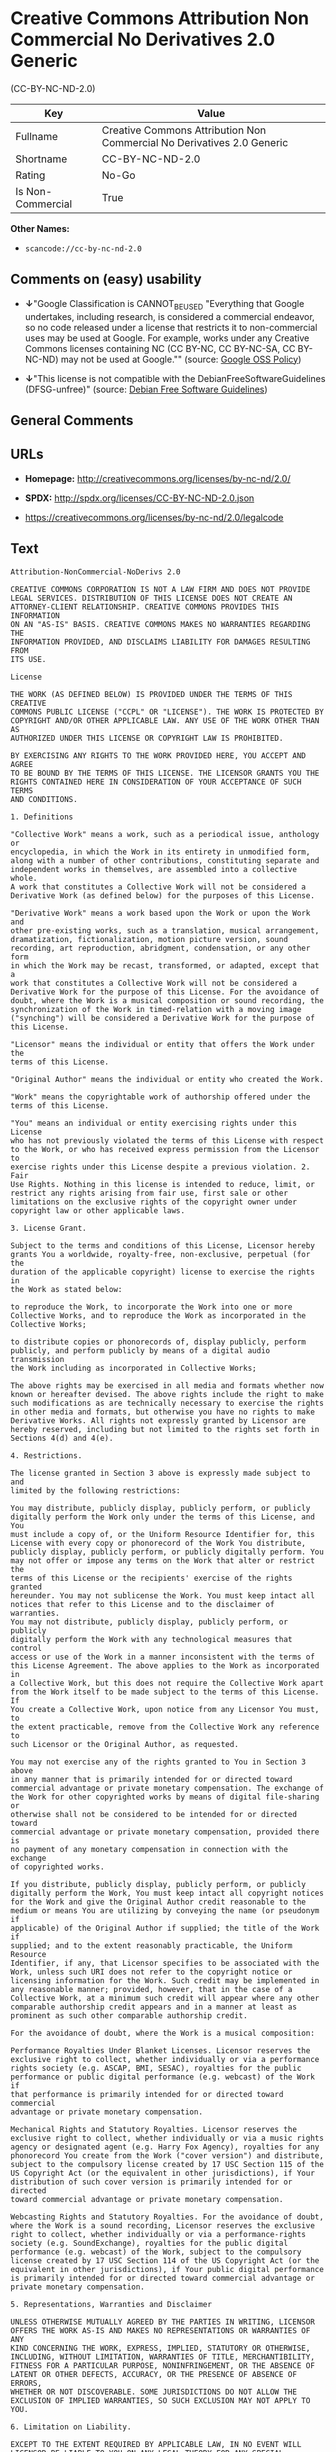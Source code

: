* Creative Commons Attribution Non Commercial No Derivatives 2.0 Generic
(CC-BY-NC-ND-2.0)

| Key                 | Value                                                                    |
|---------------------+--------------------------------------------------------------------------|
| Fullname            | Creative Commons Attribution Non Commercial No Derivatives 2.0 Generic   |
| Shortname           | CC-BY-NC-ND-2.0                                                          |
| Rating              | No-Go                                                                    |
| Is Non-Commercial   | True                                                                     |

*Other Names:*

- =scancode://cc-by-nc-nd-2.0=

** Comments on (easy) usability

- *↓*"Google Classification is CANNOT_BE_USED "Everything that Google
  undertakes, including research, is considered a commercial endeavor,
  so no code released under a license that restricts it to
  non-commercial uses may be used at Google. For example, works under
  any Creative Commons licenses containing NC (CC BY-NC, CC BY-NC-SA, CC
  BY-NC-ND) may not be used at Google."" (source:
  [[https://opensource.google.com/docs/thirdparty/licenses/][Google OSS
  Policy]])

- *↓*"This license is not compatible with the
  DebianFreeSoftwareGuidelines (DFSG-unfree)" (source:
  [[https://wiki.debian.org/DFSGLicenses][Debian Free Software
  Guidelines]])

** General Comments

** URLs

- *Homepage:* http://creativecommons.org/licenses/by-nc-nd/2.0/

- *SPDX:* http://spdx.org/licenses/CC-BY-NC-ND-2.0.json

- https://creativecommons.org/licenses/by-nc-nd/2.0/legalcode

** Text

#+BEGIN_EXAMPLE
  Attribution-NonCommercial-NoDerivs 2.0

  CREATIVE COMMONS CORPORATION IS NOT A LAW FIRM AND DOES NOT PROVIDE
  LEGAL SERVICES. DISTRIBUTION OF THIS LICENSE DOES NOT CREATE AN
  ATTORNEY-CLIENT RELATIONSHIP. CREATIVE COMMONS PROVIDES THIS INFORMATION
  ON AN "AS-IS" BASIS. CREATIVE COMMONS MAKES NO WARRANTIES REGARDING THE
  INFORMATION PROVIDED, AND DISCLAIMS LIABILITY FOR DAMAGES RESULTING FROM
  ITS USE.

  License

  THE WORK (AS DEFINED BELOW) IS PROVIDED UNDER THE TERMS OF THIS CREATIVE
  COMMONS PUBLIC LICENSE ("CCPL" OR "LICENSE"). THE WORK IS PROTECTED BY
  COPYRIGHT AND/OR OTHER APPLICABLE LAW. ANY USE OF THE WORK OTHER THAN AS
  AUTHORIZED UNDER THIS LICENSE OR COPYRIGHT LAW IS PROHIBITED.

  BY EXERCISING ANY RIGHTS TO THE WORK PROVIDED HERE, YOU ACCEPT AND AGREE
  TO BE BOUND BY THE TERMS OF THIS LICENSE. THE LICENSOR GRANTS YOU THE
  RIGHTS CONTAINED HERE IN CONSIDERATION OF YOUR ACCEPTANCE OF SUCH TERMS
  AND CONDITIONS.

  1. Definitions

  "Collective Work" means a work, such as a periodical issue, anthology or
  encyclopedia, in which the Work in its entirety in unmodified form,
  along with a number of other contributions, constituting separate and
  independent works in themselves, are assembled into a collective whole.
  A work that constitutes a Collective Work will not be considered a
  Derivative Work (as defined below) for the purposes of this License.

  "Derivative Work" means a work based upon the Work or upon the Work and
  other pre-existing works, such as a translation, musical arrangement,
  dramatization, fictionalization, motion picture version, sound
  recording, art reproduction, abridgment, condensation, or any other form
  in which the Work may be recast, transformed, or adapted, except that a
  work that constitutes a Collective Work will not be considered a
  Derivative Work for the purpose of this License. For the avoidance of
  doubt, where the Work is a musical composition or sound recording, the
  synchronization of the Work in timed-relation with a moving image
  ("synching") will be considered a Derivative Work for the purpose of
  this License.

  "Licensor" means the individual or entity that offers the Work under the
  terms of this License.

  "Original Author" means the individual or entity who created the Work.

  "Work" means the copyrightable work of authorship offered under the
  terms of this License.

  "You" means an individual or entity exercising rights under this License
  who has not previously violated the terms of this License with respect
  to the Work, or who has received express permission from the Licensor to
  exercise rights under this License despite a previous violation. 2. Fair
  Use Rights. Nothing in this license is intended to reduce, limit, or
  restrict any rights arising from fair use, first sale or other
  limitations on the exclusive rights of the copyright owner under
  copyright law or other applicable laws.

  3. License Grant. 

  Subject to the terms and conditions of this License, Licensor hereby
  grants You a worldwide, royalty-free, non-exclusive, perpetual (for the
  duration of the applicable copyright) license to exercise the rights in
  the Work as stated below:

  to reproduce the Work, to incorporate the Work into one or more
  Collective Works, and to reproduce the Work as incorporated in the
  Collective Works;

  to distribute copies or phonorecords of, display publicly, perform
  publicly, and perform publicly by means of a digital audio transmission
  the Work including as incorporated in Collective Works;

  The above rights may be exercised in all media and formats whether now
  known or hereafter devised. The above rights include the right to make
  such modifications as are technically necessary to exercise the rights
  in other media and formats, but otherwise you have no rights to make
  Derivative Works. All rights not expressly granted by Licensor are
  hereby reserved, including but not limited to the rights set forth in
  Sections 4(d) and 4(e).

  4. Restrictions.

  The license granted in Section 3 above is expressly made subject to and
  limited by the following restrictions:

  You may distribute, publicly display, publicly perform, or publicly
  digitally perform the Work only under the terms of this License, and You
  must include a copy of, or the Uniform Resource Identifier for, this
  License with every copy or phonorecord of the Work You distribute,
  publicly display, publicly perform, or publicly digitally perform. You
  may not offer or impose any terms on the Work that alter or restrict the
  terms of this License or the recipients' exercise of the rights granted
  hereunder. You may not sublicense the Work. You must keep intact all
  notices that refer to this License and to the disclaimer of warranties.
  You may not distribute, publicly display, publicly perform, or publicly
  digitally perform the Work with any technological measures that control
  access or use of the Work in a manner inconsistent with the terms of
  this License Agreement. The above applies to the Work as incorporated in
  a Collective Work, but this does not require the Collective Work apart
  from the Work itself to be made subject to the terms of this License. If
  You create a Collective Work, upon notice from any Licensor You must, to
  the extent practicable, remove from the Collective Work any reference to
  such Licensor or the Original Author, as requested.

  You may not exercise any of the rights granted to You in Section 3 above
  in any manner that is primarily intended for or directed toward
  commercial advantage or private monetary compensation. The exchange of
  the Work for other copyrighted works by means of digital file-sharing or
  otherwise shall not be considered to be intended for or directed toward
  commercial advantage or private monetary compensation, provided there is
  no payment of any monetary compensation in connection with the exchange
  of copyrighted works.

  If you distribute, publicly display, publicly perform, or publicly
  digitally perform the Work, You must keep intact all copyright notices
  for the Work and give the Original Author credit reasonable to the
  medium or means You are utilizing by conveying the name (or pseudonym if
  applicable) of the Original Author if supplied; the title of the Work if
  supplied; and to the extent reasonably practicable, the Uniform Resource
  Identifier, if any, that Licensor specifies to be associated with the
  Work, unless such URI does not refer to the copyright notice or
  licensing information for the Work. Such credit may be implemented in
  any reasonable manner; provided, however, that in the case of a
  Collective Work, at a minimum such credit will appear where any other
  comparable authorship credit appears and in a manner at least as
  prominent as such other comparable authorship credit.

  For the avoidance of doubt, where the Work is a musical composition:

  Performance Royalties Under Blanket Licenses. Licensor reserves the
  exclusive right to collect, whether individually or via a performance
  rights society (e.g. ASCAP, BMI, SESAC), royalties for the public
  performance or public digital performance (e.g. webcast) of the Work if
  that performance is primarily intended for or directed toward commercial
  advantage or private monetary compensation.

  Mechanical Rights and Statutory Royalties. Licensor reserves the
  exclusive right to collect, whether individually or via a music rights
  agency or designated agent (e.g. Harry Fox Agency), royalties for any
  phonorecord You create from the Work ("cover version") and distribute,
  subject to the compulsory license created by 17 USC Section 115 of the
  US Copyright Act (or the equivalent in other jurisdictions), if Your
  distribution of such cover version is primarily intended for or directed
  toward commercial advantage or private monetary compensation.

  Webcasting Rights and Statutory Royalties. For the avoidance of doubt,
  where the Work is a sound recording, Licensor reserves the exclusive
  right to collect, whether individually or via a performance-rights
  society (e.g. SoundExchange), royalties for the public digital
  performance (e.g. webcast) of the Work, subject to the compulsory
  license created by 17 USC Section 114 of the US Copyright Act (or the
  equivalent in other jurisdictions), if Your public digital performance
  is primarily intended for or directed toward commercial advantage or
  private monetary compensation.

  5. Representations, Warranties and Disclaimer

  UNLESS OTHERWISE MUTUALLY AGREED BY THE PARTIES IN WRITING, LICENSOR
  OFFERS THE WORK AS-IS AND MAKES NO REPRESENTATIONS OR WARRANTIES OF ANY
  KIND CONCERNING THE WORK, EXPRESS, IMPLIED, STATUTORY OR OTHERWISE,
  INCLUDING, WITHOUT LIMITATION, WARRANTIES OF TITLE, MERCHANTIBILITY,
  FITNESS FOR A PARTICULAR PURPOSE, NONINFRINGEMENT, OR THE ABSENCE OF
  LATENT OR OTHER DEFECTS, ACCURACY, OR THE PRESENCE OF ABSENCE OF ERRORS,
  WHETHER OR NOT DISCOVERABLE. SOME JURISDICTIONS DO NOT ALLOW THE
  EXCLUSION OF IMPLIED WARRANTIES, SO SUCH EXCLUSION MAY NOT APPLY TO YOU.

  6. Limitation on Liability.

  EXCEPT TO THE EXTENT REQUIRED BY APPLICABLE LAW, IN NO EVENT WILL
  LICENSOR BE LIABLE TO YOU ON ANY LEGAL THEORY FOR ANY SPECIAL,
  INCIDENTAL, CONSEQUENTIAL, PUNITIVE OR EXEMPLARY DAMAGES ARISING OUT OF
  THIS LICENSE OR THE USE OF THE WORK, EVEN IF LICENSOR HAS BEEN ADVISED
  OF THE POSSIBILITY OF SUCH DAMAGES.

  7. Termination

  This License and the rights granted hereunder will terminate
  automatically upon any breach by You of the terms of this License.
  Individuals or entities who have received Collective Works from You
  under this License, however, will not have their licenses terminated
  provided such individuals or entities remain in full compliance with
  those licenses. Sections 1, 2, 5, 6, 7, and 8 will survive any
  termination of this License.

  Subject to the above terms and conditions, the license granted here is
  perpetual (for the duration of the applicable copyright in the Work).
  Notwithstanding the above, Licensor reserves the right to release the
  Work under different license terms or to stop distributing the Work at
  any time; provided, however that any such election will not serve to
  withdraw this License (or any other license that has been, or is
  required to be, granted under the terms of this License), and this
  License will continue in full force and effect unless terminated as
  stated above.

  8. Miscellaneous

  Each time You distribute or publicly digitally perform the Work or a
  Collective Work, the Licensor offers to the recipient a license to the
  Work on the same terms and conditions as the license granted to You
  under this License.

  If any provision of this License is invalid or unenforceable under
  applicable law, it shall not affect the validity or enforceability of
  the remainder of the terms of this License, and without further action
  by the parties to this agreement, such provision shall be reformed to
  the minimum extent necessary to make such provision valid and
  enforceable.

  No term or provision of this License shall be deemed waived and no
  breach consented to unless such waiver or consent shall be in writing
  and signed by the party to be charged with such waiver or consent.

  This License constitutes the entire agreement between the parties with
  respect to the Work licensed here. There are no understandings,
  agreements or representations with respect to the Work not specified
  here. Licensor shall not be bound by any additional provisions that may
  appear in any communication from You. This License may not be modified
  without the mutual written agreement of the Licensor and You.

  Creative Commons is not a party to this License, and makes no warranty
  whatsoever in connection with the Work. Creative Commons will not be
  liable to You or any party on any legal theory for any damages
  whatsoever, including without limitation any general, special,
  incidental or consequential damages arising in connection to this
  license. Notwithstanding the foregoing two (2) sentences, if Creative
  Commons has expressly identified itself as the Licensor hereunder, it
  shall have all rights and obligations of Licensor.

  Except for the limited purpose of indicating to the public that the Work
  is licensed under the CCPL, neither party will use the trademark
  "Creative Commons" or any related trademark or logo of Creative Commons
  without the prior written consent of Creative Commons. Any permitted use
  will be in compliance with Creative Commons' then-current trademark
  usage guidelines, as may be published on its website or otherwise made
  available upon request from time to time.

  Creative Commons may be contacted at http://creativecommons.org/.
#+END_EXAMPLE

--------------

** Raw Data

- SPDX

- Scancode

- Google OSS Policy

- Debian Free Software Guidelines

- Override

#+BEGIN_EXAMPLE
  {
      "__impliedNames": [
          "CC-BY-NC-ND-2.0",
          "Creative Commons Attribution Non Commercial No Derivatives 2.0 Generic",
          "scancode://cc-by-nc-nd-2.0"
      ],
      "__impliedId": "CC-BY-NC-ND-2.0",
      "__impliedAmbiguousNames": [
          "Creative Commons Attribution-Non Commercial-Share Alike (CC-by-nc-sa)"
      ],
      "__impliedRatingState": [
          [
              "Override",
              {
                  "tag": "FinalRating",
                  "contents": {
                      "tag": "RNoGo"
                  }
              }
          ]
      ],
      "__impliedNonCommercial": true,
      "facts": {
          "SPDX": {
              "isSPDXLicenseDeprecated": false,
              "spdxFullName": "Creative Commons Attribution Non Commercial No Derivatives 2.0 Generic",
              "spdxDetailsURL": "http://spdx.org/licenses/CC-BY-NC-ND-2.0.json",
              "_sourceURL": "https://spdx.org/licenses/CC-BY-NC-ND-2.0.html",
              "spdxLicIsOSIApproved": false,
              "spdxSeeAlso": [
                  "https://creativecommons.org/licenses/by-nc-nd/2.0/legalcode"
              ],
              "_implications": {
                  "__impliedNames": [
                      "CC-BY-NC-ND-2.0",
                      "Creative Commons Attribution Non Commercial No Derivatives 2.0 Generic"
                  ],
                  "__impliedId": "CC-BY-NC-ND-2.0",
                  "__isOsiApproved": false,
                  "__impliedURLs": [
                      [
                          "SPDX",
                          "http://spdx.org/licenses/CC-BY-NC-ND-2.0.json"
                      ],
                      [
                          null,
                          "https://creativecommons.org/licenses/by-nc-nd/2.0/legalcode"
                      ]
                  ]
              },
              "spdxLicenseId": "CC-BY-NC-ND-2.0"
          },
          "Scancode": {
              "otherUrls": [
                  "https://creativecommons.org/licenses/by-nc-nd/2.0/legalcode"
              ],
              "homepageUrl": "http://creativecommons.org/licenses/by-nc-nd/2.0/",
              "shortName": "CC-BY-NC-ND-2.0",
              "textUrls": null,
              "text": "Attribution-NonCommercial-NoDerivs 2.0\n\nCREATIVE COMMONS CORPORATION IS NOT A LAW FIRM AND DOES NOT PROVIDE\nLEGAL SERVICES. DISTRIBUTION OF THIS LICENSE DOES NOT CREATE AN\nATTORNEY-CLIENT RELATIONSHIP. CREATIVE COMMONS PROVIDES THIS INFORMATION\nON AN \"AS-IS\" BASIS. CREATIVE COMMONS MAKES NO WARRANTIES REGARDING THE\nINFORMATION PROVIDED, AND DISCLAIMS LIABILITY FOR DAMAGES RESULTING FROM\nITS USE.\n\nLicense\n\nTHE WORK (AS DEFINED BELOW) IS PROVIDED UNDER THE TERMS OF THIS CREATIVE\nCOMMONS PUBLIC LICENSE (\"CCPL\" OR \"LICENSE\"). THE WORK IS PROTECTED BY\nCOPYRIGHT AND/OR OTHER APPLICABLE LAW. ANY USE OF THE WORK OTHER THAN AS\nAUTHORIZED UNDER THIS LICENSE OR COPYRIGHT LAW IS PROHIBITED.\n\nBY EXERCISING ANY RIGHTS TO THE WORK PROVIDED HERE, YOU ACCEPT AND AGREE\nTO BE BOUND BY THE TERMS OF THIS LICENSE. THE LICENSOR GRANTS YOU THE\nRIGHTS CONTAINED HERE IN CONSIDERATION OF YOUR ACCEPTANCE OF SUCH TERMS\nAND CONDITIONS.\n\n1. Definitions\n\n\"Collective Work\" means a work, such as a periodical issue, anthology or\nencyclopedia, in which the Work in its entirety in unmodified form,\nalong with a number of other contributions, constituting separate and\nindependent works in themselves, are assembled into a collective whole.\nA work that constitutes a Collective Work will not be considered a\nDerivative Work (as defined below) for the purposes of this License.\n\n\"Derivative Work\" means a work based upon the Work or upon the Work and\nother pre-existing works, such as a translation, musical arrangement,\ndramatization, fictionalization, motion picture version, sound\nrecording, art reproduction, abridgment, condensation, or any other form\nin which the Work may be recast, transformed, or adapted, except that a\nwork that constitutes a Collective Work will not be considered a\nDerivative Work for the purpose of this License. For the avoidance of\ndoubt, where the Work is a musical composition or sound recording, the\nsynchronization of the Work in timed-relation with a moving image\n(\"synching\") will be considered a Derivative Work for the purpose of\nthis License.\n\n\"Licensor\" means the individual or entity that offers the Work under the\nterms of this License.\n\n\"Original Author\" means the individual or entity who created the Work.\n\n\"Work\" means the copyrightable work of authorship offered under the\nterms of this License.\n\n\"You\" means an individual or entity exercising rights under this License\nwho has not previously violated the terms of this License with respect\nto the Work, or who has received express permission from the Licensor to\nexercise rights under this License despite a previous violation. 2. Fair\nUse Rights. Nothing in this license is intended to reduce, limit, or\nrestrict any rights arising from fair use, first sale or other\nlimitations on the exclusive rights of the copyright owner under\ncopyright law or other applicable laws.\n\n3. License Grant. \n\nSubject to the terms and conditions of this License, Licensor hereby\ngrants You a worldwide, royalty-free, non-exclusive, perpetual (for the\nduration of the applicable copyright) license to exercise the rights in\nthe Work as stated below:\n\nto reproduce the Work, to incorporate the Work into one or more\nCollective Works, and to reproduce the Work as incorporated in the\nCollective Works;\n\nto distribute copies or phonorecords of, display publicly, perform\npublicly, and perform publicly by means of a digital audio transmission\nthe Work including as incorporated in Collective Works;\n\nThe above rights may be exercised in all media and formats whether now\nknown or hereafter devised. The above rights include the right to make\nsuch modifications as are technically necessary to exercise the rights\nin other media and formats, but otherwise you have no rights to make\nDerivative Works. All rights not expressly granted by Licensor are\nhereby reserved, including but not limited to the rights set forth in\nSections 4(d) and 4(e).\n\n4. Restrictions.\n\nThe license granted in Section 3 above is expressly made subject to and\nlimited by the following restrictions:\n\nYou may distribute, publicly display, publicly perform, or publicly\ndigitally perform the Work only under the terms of this License, and You\nmust include a copy of, or the Uniform Resource Identifier for, this\nLicense with every copy or phonorecord of the Work You distribute,\npublicly display, publicly perform, or publicly digitally perform. You\nmay not offer or impose any terms on the Work that alter or restrict the\nterms of this License or the recipients' exercise of the rights granted\nhereunder. You may not sublicense the Work. You must keep intact all\nnotices that refer to this License and to the disclaimer of warranties.\nYou may not distribute, publicly display, publicly perform, or publicly\ndigitally perform the Work with any technological measures that control\naccess or use of the Work in a manner inconsistent with the terms of\nthis License Agreement. The above applies to the Work as incorporated in\na Collective Work, but this does not require the Collective Work apart\nfrom the Work itself to be made subject to the terms of this License. If\nYou create a Collective Work, upon notice from any Licensor You must, to\nthe extent practicable, remove from the Collective Work any reference to\nsuch Licensor or the Original Author, as requested.\n\nYou may not exercise any of the rights granted to You in Section 3 above\nin any manner that is primarily intended for or directed toward\ncommercial advantage or private monetary compensation. The exchange of\nthe Work for other copyrighted works by means of digital file-sharing or\notherwise shall not be considered to be intended for or directed toward\ncommercial advantage or private monetary compensation, provided there is\nno payment of any monetary compensation in connection with the exchange\nof copyrighted works.\n\nIf you distribute, publicly display, publicly perform, or publicly\ndigitally perform the Work, You must keep intact all copyright notices\nfor the Work and give the Original Author credit reasonable to the\nmedium or means You are utilizing by conveying the name (or pseudonym if\napplicable) of the Original Author if supplied; the title of the Work if\nsupplied; and to the extent reasonably practicable, the Uniform Resource\nIdentifier, if any, that Licensor specifies to be associated with the\nWork, unless such URI does not refer to the copyright notice or\nlicensing information for the Work. Such credit may be implemented in\nany reasonable manner; provided, however, that in the case of a\nCollective Work, at a minimum such credit will appear where any other\ncomparable authorship credit appears and in a manner at least as\nprominent as such other comparable authorship credit.\n\nFor the avoidance of doubt, where the Work is a musical composition:\n\nPerformance Royalties Under Blanket Licenses. Licensor reserves the\nexclusive right to collect, whether individually or via a performance\nrights society (e.g. ASCAP, BMI, SESAC), royalties for the public\nperformance or public digital performance (e.g. webcast) of the Work if\nthat performance is primarily intended for or directed toward commercial\nadvantage or private monetary compensation.\n\nMechanical Rights and Statutory Royalties. Licensor reserves the\nexclusive right to collect, whether individually or via a music rights\nagency or designated agent (e.g. Harry Fox Agency), royalties for any\nphonorecord You create from the Work (\"cover version\") and distribute,\nsubject to the compulsory license created by 17 USC Section 115 of the\nUS Copyright Act (or the equivalent in other jurisdictions), if Your\ndistribution of such cover version is primarily intended for or directed\ntoward commercial advantage or private monetary compensation.\n\nWebcasting Rights and Statutory Royalties. For the avoidance of doubt,\nwhere the Work is a sound recording, Licensor reserves the exclusive\nright to collect, whether individually or via a performance-rights\nsociety (e.g. SoundExchange), royalties for the public digital\nperformance (e.g. webcast) of the Work, subject to the compulsory\nlicense created by 17 USC Section 114 of the US Copyright Act (or the\nequivalent in other jurisdictions), if Your public digital performance\nis primarily intended for or directed toward commercial advantage or\nprivate monetary compensation.\n\n5. Representations, Warranties and Disclaimer\n\nUNLESS OTHERWISE MUTUALLY AGREED BY THE PARTIES IN WRITING, LICENSOR\nOFFERS THE WORK AS-IS AND MAKES NO REPRESENTATIONS OR WARRANTIES OF ANY\nKIND CONCERNING THE WORK, EXPRESS, IMPLIED, STATUTORY OR OTHERWISE,\nINCLUDING, WITHOUT LIMITATION, WARRANTIES OF TITLE, MERCHANTIBILITY,\nFITNESS FOR A PARTICULAR PURPOSE, NONINFRINGEMENT, OR THE ABSENCE OF\nLATENT OR OTHER DEFECTS, ACCURACY, OR THE PRESENCE OF ABSENCE OF ERRORS,\nWHETHER OR NOT DISCOVERABLE. SOME JURISDICTIONS DO NOT ALLOW THE\nEXCLUSION OF IMPLIED WARRANTIES, SO SUCH EXCLUSION MAY NOT APPLY TO YOU.\n\n6. Limitation on Liability.\n\nEXCEPT TO THE EXTENT REQUIRED BY APPLICABLE LAW, IN NO EVENT WILL\nLICENSOR BE LIABLE TO YOU ON ANY LEGAL THEORY FOR ANY SPECIAL,\nINCIDENTAL, CONSEQUENTIAL, PUNITIVE OR EXEMPLARY DAMAGES ARISING OUT OF\nTHIS LICENSE OR THE USE OF THE WORK, EVEN IF LICENSOR HAS BEEN ADVISED\nOF THE POSSIBILITY OF SUCH DAMAGES.\n\n7. Termination\n\nThis License and the rights granted hereunder will terminate\nautomatically upon any breach by You of the terms of this License.\nIndividuals or entities who have received Collective Works from You\nunder this License, however, will not have their licenses terminated\nprovided such individuals or entities remain in full compliance with\nthose licenses. Sections 1, 2, 5, 6, 7, and 8 will survive any\ntermination of this License.\n\nSubject to the above terms and conditions, the license granted here is\nperpetual (for the duration of the applicable copyright in the Work).\nNotwithstanding the above, Licensor reserves the right to release the\nWork under different license terms or to stop distributing the Work at\nany time; provided, however that any such election will not serve to\nwithdraw this License (or any other license that has been, or is\nrequired to be, granted under the terms of this License), and this\nLicense will continue in full force and effect unless terminated as\nstated above.\n\n8. Miscellaneous\n\nEach time You distribute or publicly digitally perform the Work or a\nCollective Work, the Licensor offers to the recipient a license to the\nWork on the same terms and conditions as the license granted to You\nunder this License.\n\nIf any provision of this License is invalid or unenforceable under\napplicable law, it shall not affect the validity or enforceability of\nthe remainder of the terms of this License, and without further action\nby the parties to this agreement, such provision shall be reformed to\nthe minimum extent necessary to make such provision valid and\nenforceable.\n\nNo term or provision of this License shall be deemed waived and no\nbreach consented to unless such waiver or consent shall be in writing\nand signed by the party to be charged with such waiver or consent.\n\nThis License constitutes the entire agreement between the parties with\nrespect to the Work licensed here. There are no understandings,\nagreements or representations with respect to the Work not specified\nhere. Licensor shall not be bound by any additional provisions that may\nappear in any communication from You. This License may not be modified\nwithout the mutual written agreement of the Licensor and You.\n\nCreative Commons is not a party to this License, and makes no warranty\nwhatsoever in connection with the Work. Creative Commons will not be\nliable to You or any party on any legal theory for any damages\nwhatsoever, including without limitation any general, special,\nincidental or consequential damages arising in connection to this\nlicense. Notwithstanding the foregoing two (2) sentences, if Creative\nCommons has expressly identified itself as the Licensor hereunder, it\nshall have all rights and obligations of Licensor.\n\nExcept for the limited purpose of indicating to the public that the Work\nis licensed under the CCPL, neither party will use the trademark\n\"Creative Commons\" or any related trademark or logo of Creative Commons\nwithout the prior written consent of Creative Commons. Any permitted use\nwill be in compliance with Creative Commons' then-current trademark\nusage guidelines, as may be published on its website or otherwise made\navailable upon request from time to time.\n\nCreative Commons may be contacted at http://creativecommons.org/.",
              "category": "Source-available",
              "osiUrl": null,
              "owner": "Creative Commons",
              "_sourceURL": "https://github.com/nexB/scancode-toolkit/blob/develop/src/licensedcode/data/licenses/cc-by-nc-nd-2.0.yml",
              "key": "cc-by-nc-nd-2.0",
              "name": "Creative Commons Attribution Non-Commercial No Derivatives License 2.0",
              "spdxId": "CC-BY-NC-ND-2.0",
              "notes": null,
              "_implications": {
                  "__impliedNames": [
                      "scancode://cc-by-nc-nd-2.0",
                      "CC-BY-NC-ND-2.0",
                      "CC-BY-NC-ND-2.0"
                  ],
                  "__impliedId": "CC-BY-NC-ND-2.0",
                  "__impliedText": "Attribution-NonCommercial-NoDerivs 2.0\n\nCREATIVE COMMONS CORPORATION IS NOT A LAW FIRM AND DOES NOT PROVIDE\nLEGAL SERVICES. DISTRIBUTION OF THIS LICENSE DOES NOT CREATE AN\nATTORNEY-CLIENT RELATIONSHIP. CREATIVE COMMONS PROVIDES THIS INFORMATION\nON AN \"AS-IS\" BASIS. CREATIVE COMMONS MAKES NO WARRANTIES REGARDING THE\nINFORMATION PROVIDED, AND DISCLAIMS LIABILITY FOR DAMAGES RESULTING FROM\nITS USE.\n\nLicense\n\nTHE WORK (AS DEFINED BELOW) IS PROVIDED UNDER THE TERMS OF THIS CREATIVE\nCOMMONS PUBLIC LICENSE (\"CCPL\" OR \"LICENSE\"). THE WORK IS PROTECTED BY\nCOPYRIGHT AND/OR OTHER APPLICABLE LAW. ANY USE OF THE WORK OTHER THAN AS\nAUTHORIZED UNDER THIS LICENSE OR COPYRIGHT LAW IS PROHIBITED.\n\nBY EXERCISING ANY RIGHTS TO THE WORK PROVIDED HERE, YOU ACCEPT AND AGREE\nTO BE BOUND BY THE TERMS OF THIS LICENSE. THE LICENSOR GRANTS YOU THE\nRIGHTS CONTAINED HERE IN CONSIDERATION OF YOUR ACCEPTANCE OF SUCH TERMS\nAND CONDITIONS.\n\n1. Definitions\n\n\"Collective Work\" means a work, such as a periodical issue, anthology or\nencyclopedia, in which the Work in its entirety in unmodified form,\nalong with a number of other contributions, constituting separate and\nindependent works in themselves, are assembled into a collective whole.\nA work that constitutes a Collective Work will not be considered a\nDerivative Work (as defined below) for the purposes of this License.\n\n\"Derivative Work\" means a work based upon the Work or upon the Work and\nother pre-existing works, such as a translation, musical arrangement,\ndramatization, fictionalization, motion picture version, sound\nrecording, art reproduction, abridgment, condensation, or any other form\nin which the Work may be recast, transformed, or adapted, except that a\nwork that constitutes a Collective Work will not be considered a\nDerivative Work for the purpose of this License. For the avoidance of\ndoubt, where the Work is a musical composition or sound recording, the\nsynchronization of the Work in timed-relation with a moving image\n(\"synching\") will be considered a Derivative Work for the purpose of\nthis License.\n\n\"Licensor\" means the individual or entity that offers the Work under the\nterms of this License.\n\n\"Original Author\" means the individual or entity who created the Work.\n\n\"Work\" means the copyrightable work of authorship offered under the\nterms of this License.\n\n\"You\" means an individual or entity exercising rights under this License\nwho has not previously violated the terms of this License with respect\nto the Work, or who has received express permission from the Licensor to\nexercise rights under this License despite a previous violation. 2. Fair\nUse Rights. Nothing in this license is intended to reduce, limit, or\nrestrict any rights arising from fair use, first sale or other\nlimitations on the exclusive rights of the copyright owner under\ncopyright law or other applicable laws.\n\n3. License Grant. \n\nSubject to the terms and conditions of this License, Licensor hereby\ngrants You a worldwide, royalty-free, non-exclusive, perpetual (for the\nduration of the applicable copyright) license to exercise the rights in\nthe Work as stated below:\n\nto reproduce the Work, to incorporate the Work into one or more\nCollective Works, and to reproduce the Work as incorporated in the\nCollective Works;\n\nto distribute copies or phonorecords of, display publicly, perform\npublicly, and perform publicly by means of a digital audio transmission\nthe Work including as incorporated in Collective Works;\n\nThe above rights may be exercised in all media and formats whether now\nknown or hereafter devised. The above rights include the right to make\nsuch modifications as are technically necessary to exercise the rights\nin other media and formats, but otherwise you have no rights to make\nDerivative Works. All rights not expressly granted by Licensor are\nhereby reserved, including but not limited to the rights set forth in\nSections 4(d) and 4(e).\n\n4. Restrictions.\n\nThe license granted in Section 3 above is expressly made subject to and\nlimited by the following restrictions:\n\nYou may distribute, publicly display, publicly perform, or publicly\ndigitally perform the Work only under the terms of this License, and You\nmust include a copy of, or the Uniform Resource Identifier for, this\nLicense with every copy or phonorecord of the Work You distribute,\npublicly display, publicly perform, or publicly digitally perform. You\nmay not offer or impose any terms on the Work that alter or restrict the\nterms of this License or the recipients' exercise of the rights granted\nhereunder. You may not sublicense the Work. You must keep intact all\nnotices that refer to this License and to the disclaimer of warranties.\nYou may not distribute, publicly display, publicly perform, or publicly\ndigitally perform the Work with any technological measures that control\naccess or use of the Work in a manner inconsistent with the terms of\nthis License Agreement. The above applies to the Work as incorporated in\na Collective Work, but this does not require the Collective Work apart\nfrom the Work itself to be made subject to the terms of this License. If\nYou create a Collective Work, upon notice from any Licensor You must, to\nthe extent practicable, remove from the Collective Work any reference to\nsuch Licensor or the Original Author, as requested.\n\nYou may not exercise any of the rights granted to You in Section 3 above\nin any manner that is primarily intended for or directed toward\ncommercial advantage or private monetary compensation. The exchange of\nthe Work for other copyrighted works by means of digital file-sharing or\notherwise shall not be considered to be intended for or directed toward\ncommercial advantage or private monetary compensation, provided there is\nno payment of any monetary compensation in connection with the exchange\nof copyrighted works.\n\nIf you distribute, publicly display, publicly perform, or publicly\ndigitally perform the Work, You must keep intact all copyright notices\nfor the Work and give the Original Author credit reasonable to the\nmedium or means You are utilizing by conveying the name (or pseudonym if\napplicable) of the Original Author if supplied; the title of the Work if\nsupplied; and to the extent reasonably practicable, the Uniform Resource\nIdentifier, if any, that Licensor specifies to be associated with the\nWork, unless such URI does not refer to the copyright notice or\nlicensing information for the Work. Such credit may be implemented in\nany reasonable manner; provided, however, that in the case of a\nCollective Work, at a minimum such credit will appear where any other\ncomparable authorship credit appears and in a manner at least as\nprominent as such other comparable authorship credit.\n\nFor the avoidance of doubt, where the Work is a musical composition:\n\nPerformance Royalties Under Blanket Licenses. Licensor reserves the\nexclusive right to collect, whether individually or via a performance\nrights society (e.g. ASCAP, BMI, SESAC), royalties for the public\nperformance or public digital performance (e.g. webcast) of the Work if\nthat performance is primarily intended for or directed toward commercial\nadvantage or private monetary compensation.\n\nMechanical Rights and Statutory Royalties. Licensor reserves the\nexclusive right to collect, whether individually or via a music rights\nagency or designated agent (e.g. Harry Fox Agency), royalties for any\nphonorecord You create from the Work (\"cover version\") and distribute,\nsubject to the compulsory license created by 17 USC Section 115 of the\nUS Copyright Act (or the equivalent in other jurisdictions), if Your\ndistribution of such cover version is primarily intended for or directed\ntoward commercial advantage or private monetary compensation.\n\nWebcasting Rights and Statutory Royalties. For the avoidance of doubt,\nwhere the Work is a sound recording, Licensor reserves the exclusive\nright to collect, whether individually or via a performance-rights\nsociety (e.g. SoundExchange), royalties for the public digital\nperformance (e.g. webcast) of the Work, subject to the compulsory\nlicense created by 17 USC Section 114 of the US Copyright Act (or the\nequivalent in other jurisdictions), if Your public digital performance\nis primarily intended for or directed toward commercial advantage or\nprivate monetary compensation.\n\n5. Representations, Warranties and Disclaimer\n\nUNLESS OTHERWISE MUTUALLY AGREED BY THE PARTIES IN WRITING, LICENSOR\nOFFERS THE WORK AS-IS AND MAKES NO REPRESENTATIONS OR WARRANTIES OF ANY\nKIND CONCERNING THE WORK, EXPRESS, IMPLIED, STATUTORY OR OTHERWISE,\nINCLUDING, WITHOUT LIMITATION, WARRANTIES OF TITLE, MERCHANTIBILITY,\nFITNESS FOR A PARTICULAR PURPOSE, NONINFRINGEMENT, OR THE ABSENCE OF\nLATENT OR OTHER DEFECTS, ACCURACY, OR THE PRESENCE OF ABSENCE OF ERRORS,\nWHETHER OR NOT DISCOVERABLE. SOME JURISDICTIONS DO NOT ALLOW THE\nEXCLUSION OF IMPLIED WARRANTIES, SO SUCH EXCLUSION MAY NOT APPLY TO YOU.\n\n6. Limitation on Liability.\n\nEXCEPT TO THE EXTENT REQUIRED BY APPLICABLE LAW, IN NO EVENT WILL\nLICENSOR BE LIABLE TO YOU ON ANY LEGAL THEORY FOR ANY SPECIAL,\nINCIDENTAL, CONSEQUENTIAL, PUNITIVE OR EXEMPLARY DAMAGES ARISING OUT OF\nTHIS LICENSE OR THE USE OF THE WORK, EVEN IF LICENSOR HAS BEEN ADVISED\nOF THE POSSIBILITY OF SUCH DAMAGES.\n\n7. Termination\n\nThis License and the rights granted hereunder will terminate\nautomatically upon any breach by You of the terms of this License.\nIndividuals or entities who have received Collective Works from You\nunder this License, however, will not have their licenses terminated\nprovided such individuals or entities remain in full compliance with\nthose licenses. Sections 1, 2, 5, 6, 7, and 8 will survive any\ntermination of this License.\n\nSubject to the above terms and conditions, the license granted here is\nperpetual (for the duration of the applicable copyright in the Work).\nNotwithstanding the above, Licensor reserves the right to release the\nWork under different license terms or to stop distributing the Work at\nany time; provided, however that any such election will not serve to\nwithdraw this License (or any other license that has been, or is\nrequired to be, granted under the terms of this License), and this\nLicense will continue in full force and effect unless terminated as\nstated above.\n\n8. Miscellaneous\n\nEach time You distribute or publicly digitally perform the Work or a\nCollective Work, the Licensor offers to the recipient a license to the\nWork on the same terms and conditions as the license granted to You\nunder this License.\n\nIf any provision of this License is invalid or unenforceable under\napplicable law, it shall not affect the validity or enforceability of\nthe remainder of the terms of this License, and without further action\nby the parties to this agreement, such provision shall be reformed to\nthe minimum extent necessary to make such provision valid and\nenforceable.\n\nNo term or provision of this License shall be deemed waived and no\nbreach consented to unless such waiver or consent shall be in writing\nand signed by the party to be charged with such waiver or consent.\n\nThis License constitutes the entire agreement between the parties with\nrespect to the Work licensed here. There are no understandings,\nagreements or representations with respect to the Work not specified\nhere. Licensor shall not be bound by any additional provisions that may\nappear in any communication from You. This License may not be modified\nwithout the mutual written agreement of the Licensor and You.\n\nCreative Commons is not a party to this License, and makes no warranty\nwhatsoever in connection with the Work. Creative Commons will not be\nliable to You or any party on any legal theory for any damages\nwhatsoever, including without limitation any general, special,\nincidental or consequential damages arising in connection to this\nlicense. Notwithstanding the foregoing two (2) sentences, if Creative\nCommons has expressly identified itself as the Licensor hereunder, it\nshall have all rights and obligations of Licensor.\n\nExcept for the limited purpose of indicating to the public that the Work\nis licensed under the CCPL, neither party will use the trademark\n\"Creative Commons\" or any related trademark or logo of Creative Commons\nwithout the prior written consent of Creative Commons. Any permitted use\nwill be in compliance with Creative Commons' then-current trademark\nusage guidelines, as may be published on its website or otherwise made\navailable upon request from time to time.\n\nCreative Commons may be contacted at http://creativecommons.org/.",
                  "__impliedURLs": [
                      [
                          "Homepage",
                          "http://creativecommons.org/licenses/by-nc-nd/2.0/"
                      ],
                      [
                          null,
                          "https://creativecommons.org/licenses/by-nc-nd/2.0/legalcode"
                      ]
                  ]
              }
          },
          "Debian Free Software Guidelines": {
              "LicenseName": "Creative Commons Attribution-Non Commercial-Share Alike (CC-by-nc-sa)",
              "State": "DFSGInCompatible",
              "_sourceURL": "https://wiki.debian.org/DFSGLicenses",
              "_implications": {
                  "__impliedNames": [
                      "CC-BY-NC-ND-2.0"
                  ],
                  "__impliedAmbiguousNames": [
                      "Creative Commons Attribution-Non Commercial-Share Alike (CC-by-nc-sa)"
                  ],
                  "__impliedJudgement": [
                      [
                          "Debian Free Software Guidelines",
                          {
                              "tag": "NegativeJudgement",
                              "contents": "This license is not compatible with the DebianFreeSoftwareGuidelines (DFSG-unfree)"
                          }
                      ]
                  ]
              },
              "Comment": null,
              "LicenseId": "CC-BY-NC-ND-2.0"
          },
          "Override": {
              "oNonCommecrial": true,
              "implications": {
                  "__impliedNames": [
                      "CC-BY-NC-ND-2.0"
                  ],
                  "__impliedId": "CC-BY-NC-ND-2.0",
                  "__impliedRatingState": [
                      [
                          "Override",
                          {
                              "tag": "FinalRating",
                              "contents": {
                                  "tag": "RNoGo"
                              }
                          }
                      ]
                  ],
                  "__impliedNonCommercial": true
              },
              "oName": "CC-BY-NC-ND-2.0",
              "oOtherLicenseIds": [],
              "oDescription": null,
              "oJudgement": null,
              "oCompatibilities": null,
              "oRatingState": {
                  "tag": "FinalRating",
                  "contents": {
                      "tag": "RNoGo"
                  }
              }
          },
          "Google OSS Policy": {
              "rating": "CANNOT_BE_USED",
              "_sourceURL": "https://opensource.google.com/docs/thirdparty/licenses/",
              "id": "CC-BY-NC-ND-2.0",
              "_implications": {
                  "__impliedNames": [
                      "CC-BY-NC-ND-2.0"
                  ],
                  "__impliedJudgement": [
                      [
                          "Google OSS Policy",
                          {
                              "tag": "NegativeJudgement",
                              "contents": "Google Classification is CANNOT_BE_USED \"Everything that Google undertakes, including research, is considered a commercial endeavor, so no code released under a license that restricts it to non-commercial uses may be used at Google. For example, works under any Creative Commons licenses containing NC (CC BY-NC, CC BY-NC-SA, CC BY-NC-ND) may not be used at Google.\""
                          }
                      ]
                  ]
              },
              "description": "Everything that Google undertakes, including research, is considered a commercial endeavor, so no code released under a license that restricts it to non-commercial uses may be used at Google. For example, works under any Creative Commons licenses containing NC (CC BY-NC, CC BY-NC-SA, CC BY-NC-ND) may not be used at Google."
          }
      },
      "__impliedJudgement": [
          [
              "Debian Free Software Guidelines",
              {
                  "tag": "NegativeJudgement",
                  "contents": "This license is not compatible with the DebianFreeSoftwareGuidelines (DFSG-unfree)"
              }
          ],
          [
              "Google OSS Policy",
              {
                  "tag": "NegativeJudgement",
                  "contents": "Google Classification is CANNOT_BE_USED \"Everything that Google undertakes, including research, is considered a commercial endeavor, so no code released under a license that restricts it to non-commercial uses may be used at Google. For example, works under any Creative Commons licenses containing NC (CC BY-NC, CC BY-NC-SA, CC BY-NC-ND) may not be used at Google.\""
              }
          ]
      ],
      "__isOsiApproved": false,
      "__impliedText": "Attribution-NonCommercial-NoDerivs 2.0\n\nCREATIVE COMMONS CORPORATION IS NOT A LAW FIRM AND DOES NOT PROVIDE\nLEGAL SERVICES. DISTRIBUTION OF THIS LICENSE DOES NOT CREATE AN\nATTORNEY-CLIENT RELATIONSHIP. CREATIVE COMMONS PROVIDES THIS INFORMATION\nON AN \"AS-IS\" BASIS. CREATIVE COMMONS MAKES NO WARRANTIES REGARDING THE\nINFORMATION PROVIDED, AND DISCLAIMS LIABILITY FOR DAMAGES RESULTING FROM\nITS USE.\n\nLicense\n\nTHE WORK (AS DEFINED BELOW) IS PROVIDED UNDER THE TERMS OF THIS CREATIVE\nCOMMONS PUBLIC LICENSE (\"CCPL\" OR \"LICENSE\"). THE WORK IS PROTECTED BY\nCOPYRIGHT AND/OR OTHER APPLICABLE LAW. ANY USE OF THE WORK OTHER THAN AS\nAUTHORIZED UNDER THIS LICENSE OR COPYRIGHT LAW IS PROHIBITED.\n\nBY EXERCISING ANY RIGHTS TO THE WORK PROVIDED HERE, YOU ACCEPT AND AGREE\nTO BE BOUND BY THE TERMS OF THIS LICENSE. THE LICENSOR GRANTS YOU THE\nRIGHTS CONTAINED HERE IN CONSIDERATION OF YOUR ACCEPTANCE OF SUCH TERMS\nAND CONDITIONS.\n\n1. Definitions\n\n\"Collective Work\" means a work, such as a periodical issue, anthology or\nencyclopedia, in which the Work in its entirety in unmodified form,\nalong with a number of other contributions, constituting separate and\nindependent works in themselves, are assembled into a collective whole.\nA work that constitutes a Collective Work will not be considered a\nDerivative Work (as defined below) for the purposes of this License.\n\n\"Derivative Work\" means a work based upon the Work or upon the Work and\nother pre-existing works, such as a translation, musical arrangement,\ndramatization, fictionalization, motion picture version, sound\nrecording, art reproduction, abridgment, condensation, or any other form\nin which the Work may be recast, transformed, or adapted, except that a\nwork that constitutes a Collective Work will not be considered a\nDerivative Work for the purpose of this License. For the avoidance of\ndoubt, where the Work is a musical composition or sound recording, the\nsynchronization of the Work in timed-relation with a moving image\n(\"synching\") will be considered a Derivative Work for the purpose of\nthis License.\n\n\"Licensor\" means the individual or entity that offers the Work under the\nterms of this License.\n\n\"Original Author\" means the individual or entity who created the Work.\n\n\"Work\" means the copyrightable work of authorship offered under the\nterms of this License.\n\n\"You\" means an individual or entity exercising rights under this License\nwho has not previously violated the terms of this License with respect\nto the Work, or who has received express permission from the Licensor to\nexercise rights under this License despite a previous violation. 2. Fair\nUse Rights. Nothing in this license is intended to reduce, limit, or\nrestrict any rights arising from fair use, first sale or other\nlimitations on the exclusive rights of the copyright owner under\ncopyright law or other applicable laws.\n\n3. License Grant. \n\nSubject to the terms and conditions of this License, Licensor hereby\ngrants You a worldwide, royalty-free, non-exclusive, perpetual (for the\nduration of the applicable copyright) license to exercise the rights in\nthe Work as stated below:\n\nto reproduce the Work, to incorporate the Work into one or more\nCollective Works, and to reproduce the Work as incorporated in the\nCollective Works;\n\nto distribute copies or phonorecords of, display publicly, perform\npublicly, and perform publicly by means of a digital audio transmission\nthe Work including as incorporated in Collective Works;\n\nThe above rights may be exercised in all media and formats whether now\nknown or hereafter devised. The above rights include the right to make\nsuch modifications as are technically necessary to exercise the rights\nin other media and formats, but otherwise you have no rights to make\nDerivative Works. All rights not expressly granted by Licensor are\nhereby reserved, including but not limited to the rights set forth in\nSections 4(d) and 4(e).\n\n4. Restrictions.\n\nThe license granted in Section 3 above is expressly made subject to and\nlimited by the following restrictions:\n\nYou may distribute, publicly display, publicly perform, or publicly\ndigitally perform the Work only under the terms of this License, and You\nmust include a copy of, or the Uniform Resource Identifier for, this\nLicense with every copy or phonorecord of the Work You distribute,\npublicly display, publicly perform, or publicly digitally perform. You\nmay not offer or impose any terms on the Work that alter or restrict the\nterms of this License or the recipients' exercise of the rights granted\nhereunder. You may not sublicense the Work. You must keep intact all\nnotices that refer to this License and to the disclaimer of warranties.\nYou may not distribute, publicly display, publicly perform, or publicly\ndigitally perform the Work with any technological measures that control\naccess or use of the Work in a manner inconsistent with the terms of\nthis License Agreement. The above applies to the Work as incorporated in\na Collective Work, but this does not require the Collective Work apart\nfrom the Work itself to be made subject to the terms of this License. If\nYou create a Collective Work, upon notice from any Licensor You must, to\nthe extent practicable, remove from the Collective Work any reference to\nsuch Licensor or the Original Author, as requested.\n\nYou may not exercise any of the rights granted to You in Section 3 above\nin any manner that is primarily intended for or directed toward\ncommercial advantage or private monetary compensation. The exchange of\nthe Work for other copyrighted works by means of digital file-sharing or\notherwise shall not be considered to be intended for or directed toward\ncommercial advantage or private monetary compensation, provided there is\nno payment of any monetary compensation in connection with the exchange\nof copyrighted works.\n\nIf you distribute, publicly display, publicly perform, or publicly\ndigitally perform the Work, You must keep intact all copyright notices\nfor the Work and give the Original Author credit reasonable to the\nmedium or means You are utilizing by conveying the name (or pseudonym if\napplicable) of the Original Author if supplied; the title of the Work if\nsupplied; and to the extent reasonably practicable, the Uniform Resource\nIdentifier, if any, that Licensor specifies to be associated with the\nWork, unless such URI does not refer to the copyright notice or\nlicensing information for the Work. Such credit may be implemented in\nany reasonable manner; provided, however, that in the case of a\nCollective Work, at a minimum such credit will appear where any other\ncomparable authorship credit appears and in a manner at least as\nprominent as such other comparable authorship credit.\n\nFor the avoidance of doubt, where the Work is a musical composition:\n\nPerformance Royalties Under Blanket Licenses. Licensor reserves the\nexclusive right to collect, whether individually or via a performance\nrights society (e.g. ASCAP, BMI, SESAC), royalties for the public\nperformance or public digital performance (e.g. webcast) of the Work if\nthat performance is primarily intended for or directed toward commercial\nadvantage or private monetary compensation.\n\nMechanical Rights and Statutory Royalties. Licensor reserves the\nexclusive right to collect, whether individually or via a music rights\nagency or designated agent (e.g. Harry Fox Agency), royalties for any\nphonorecord You create from the Work (\"cover version\") and distribute,\nsubject to the compulsory license created by 17 USC Section 115 of the\nUS Copyright Act (or the equivalent in other jurisdictions), if Your\ndistribution of such cover version is primarily intended for or directed\ntoward commercial advantage or private monetary compensation.\n\nWebcasting Rights and Statutory Royalties. For the avoidance of doubt,\nwhere the Work is a sound recording, Licensor reserves the exclusive\nright to collect, whether individually or via a performance-rights\nsociety (e.g. SoundExchange), royalties for the public digital\nperformance (e.g. webcast) of the Work, subject to the compulsory\nlicense created by 17 USC Section 114 of the US Copyright Act (or the\nequivalent in other jurisdictions), if Your public digital performance\nis primarily intended for or directed toward commercial advantage or\nprivate monetary compensation.\n\n5. Representations, Warranties and Disclaimer\n\nUNLESS OTHERWISE MUTUALLY AGREED BY THE PARTIES IN WRITING, LICENSOR\nOFFERS THE WORK AS-IS AND MAKES NO REPRESENTATIONS OR WARRANTIES OF ANY\nKIND CONCERNING THE WORK, EXPRESS, IMPLIED, STATUTORY OR OTHERWISE,\nINCLUDING, WITHOUT LIMITATION, WARRANTIES OF TITLE, MERCHANTIBILITY,\nFITNESS FOR A PARTICULAR PURPOSE, NONINFRINGEMENT, OR THE ABSENCE OF\nLATENT OR OTHER DEFECTS, ACCURACY, OR THE PRESENCE OF ABSENCE OF ERRORS,\nWHETHER OR NOT DISCOVERABLE. SOME JURISDICTIONS DO NOT ALLOW THE\nEXCLUSION OF IMPLIED WARRANTIES, SO SUCH EXCLUSION MAY NOT APPLY TO YOU.\n\n6. Limitation on Liability.\n\nEXCEPT TO THE EXTENT REQUIRED BY APPLICABLE LAW, IN NO EVENT WILL\nLICENSOR BE LIABLE TO YOU ON ANY LEGAL THEORY FOR ANY SPECIAL,\nINCIDENTAL, CONSEQUENTIAL, PUNITIVE OR EXEMPLARY DAMAGES ARISING OUT OF\nTHIS LICENSE OR THE USE OF THE WORK, EVEN IF LICENSOR HAS BEEN ADVISED\nOF THE POSSIBILITY OF SUCH DAMAGES.\n\n7. Termination\n\nThis License and the rights granted hereunder will terminate\nautomatically upon any breach by You of the terms of this License.\nIndividuals or entities who have received Collective Works from You\nunder this License, however, will not have their licenses terminated\nprovided such individuals or entities remain in full compliance with\nthose licenses. Sections 1, 2, 5, 6, 7, and 8 will survive any\ntermination of this License.\n\nSubject to the above terms and conditions, the license granted here is\nperpetual (for the duration of the applicable copyright in the Work).\nNotwithstanding the above, Licensor reserves the right to release the\nWork under different license terms or to stop distributing the Work at\nany time; provided, however that any such election will not serve to\nwithdraw this License (or any other license that has been, or is\nrequired to be, granted under the terms of this License), and this\nLicense will continue in full force and effect unless terminated as\nstated above.\n\n8. Miscellaneous\n\nEach time You distribute or publicly digitally perform the Work or a\nCollective Work, the Licensor offers to the recipient a license to the\nWork on the same terms and conditions as the license granted to You\nunder this License.\n\nIf any provision of this License is invalid or unenforceable under\napplicable law, it shall not affect the validity or enforceability of\nthe remainder of the terms of this License, and without further action\nby the parties to this agreement, such provision shall be reformed to\nthe minimum extent necessary to make such provision valid and\nenforceable.\n\nNo term or provision of this License shall be deemed waived and no\nbreach consented to unless such waiver or consent shall be in writing\nand signed by the party to be charged with such waiver or consent.\n\nThis License constitutes the entire agreement between the parties with\nrespect to the Work licensed here. There are no understandings,\nagreements or representations with respect to the Work not specified\nhere. Licensor shall not be bound by any additional provisions that may\nappear in any communication from You. This License may not be modified\nwithout the mutual written agreement of the Licensor and You.\n\nCreative Commons is not a party to this License, and makes no warranty\nwhatsoever in connection with the Work. Creative Commons will not be\nliable to You or any party on any legal theory for any damages\nwhatsoever, including without limitation any general, special,\nincidental or consequential damages arising in connection to this\nlicense. Notwithstanding the foregoing two (2) sentences, if Creative\nCommons has expressly identified itself as the Licensor hereunder, it\nshall have all rights and obligations of Licensor.\n\nExcept for the limited purpose of indicating to the public that the Work\nis licensed under the CCPL, neither party will use the trademark\n\"Creative Commons\" or any related trademark or logo of Creative Commons\nwithout the prior written consent of Creative Commons. Any permitted use\nwill be in compliance with Creative Commons' then-current trademark\nusage guidelines, as may be published on its website or otherwise made\navailable upon request from time to time.\n\nCreative Commons may be contacted at http://creativecommons.org/.",
      "__impliedURLs": [
          [
              "SPDX",
              "http://spdx.org/licenses/CC-BY-NC-ND-2.0.json"
          ],
          [
              null,
              "https://creativecommons.org/licenses/by-nc-nd/2.0/legalcode"
          ],
          [
              "Homepage",
              "http://creativecommons.org/licenses/by-nc-nd/2.0/"
          ]
      ]
  }
#+END_EXAMPLE

--------------

** Dot Cluster Graph

[[../dot/CC-BY-NC-ND-2.0.svg]]